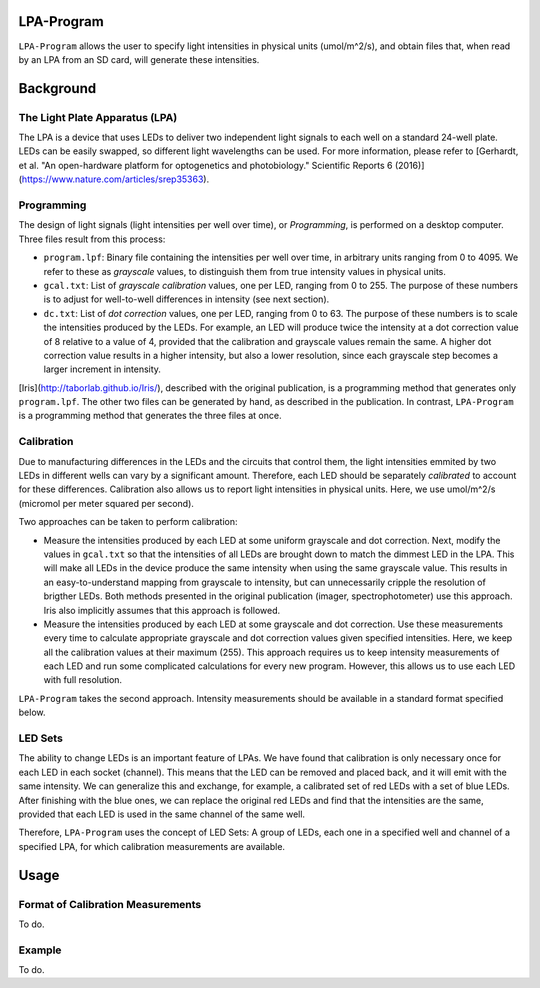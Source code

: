 LPA-Program
===========

``LPA-Program`` allows the user to specify light intensities in physical units (umol/m^2/s), and obtain files that, when read by an LPA from an SD card, will generate these intensities.

Background
==========

The Light Plate Apparatus (LPA)
---------------------
The LPA is a device that uses LEDs to deliver two independent light signals to each well on a standard 24-well plate. LEDs can be easily swapped, so different light wavelengths can be used. For more information, please refer to [Gerhardt, et al. "An open-hardware platform for optogenetics and photobiology." Scientific Reports 6 (2016)](https://www.nature.com/articles/srep35363).

Programming
-----------

The design of light signals (light intensities per well over time), or *Programming*, is performed on a desktop computer.  Three files result from this process:

- ``program.lpf``: Binary file containing the intensities per well over time, in arbitrary units ranging from 0 to 4095. We refer to these as *grayscale* values, to distinguish them from true intensity values in physical units.

- ``gcal.txt``: List of *grayscale calibration* values, one per LED, ranging from 0 to 255. The purpose of these numbers is to adjust for well-to-well differences in intensity (see next section).

- ``dc.txt``: List of *dot correction* values, one per LED, ranging from 0 to 63. The purpose of these numbers is to scale the intensities produced by the LEDs. For example, an LED will produce twice the intensity at a dot correction value of 8 relative to a value of 4, provided that the calibration and grayscale values remain the same. A higher dot correction value results in a higher intensity, but also a lower resolution, since each grayscale step becomes a larger increment in intensity.

[Iris](http://taborlab.github.io/Iris/), described with the original publication, is a programming method that generates only ``program.lpf``. The other two files can be generated by hand, as described in the publication. In contrast, ``LPA-Program`` is a programming method that generates the three files at once.

Calibration
-----------
Due to manufacturing differences in the LEDs and the circuits that control them, the light intensities emmited by two LEDs in different wells can vary by a significant amount. Therefore, each LED should be separately *calibrated* to account for these differences. Calibration also allows us to report light intensities in physical units. Here, we use umol/m^2/s (micromol per meter squared per second).

Two approaches can be taken to perform calibration:

- Measure the intensities produced by each LED at some uniform grayscale and dot correction. Next, modify the values in ``gcal.txt`` so that the intensities of all LEDs are brought down to match the dimmest LED in the LPA. This will make all LEDs in the device produce the same intensity when using the same grayscale value. This results in an easy-to-understand mapping from grayscale to intensity, but can unnecessarily cripple the resolution of brigther LEDs. Both methods presented in the original publication (imager, spectrophotometer) use this approach. Iris also implicitly assumes that this approach is followed.

- Measure the intensities produced by each LED at some grayscale and dot correction. Use these measurements every time to calculate appropriate grayscale and dot correction values given specified intensities. Here, we keep all the calibration values at their maximum (255). This approach requires us to keep intensity measurements of each LED and run some complicated calculations for every new program. However, this allows us to use each LED with full resolution.

``LPA-Program`` takes the second approach. Intensity measurements should be available in a standard format specified below.

LED Sets
--------
The ability to change LEDs is an important feature of LPAs. We have found that calibration is only necessary once for each LED in each socket (channel). This means that the LED can be removed and placed back, and it will emit with the same intensity. We can generalize this and exchange, for example, a calibrated set of red LEDs with a set of blue LEDs. After finishing with the blue ones, we can replace the original red LEDs and find that the intensities are the same, provided that each LED is used in the same channel of the same well.

Therefore, ``LPA-Program`` uses the concept of LED Sets: A group of LEDs, each one in a specified well and channel of a specified LPA, for which calibration measurements are available.

Usage
=====

Format of Calibration Measurements
----------------------------------
To do.

Example
-------
To do.

